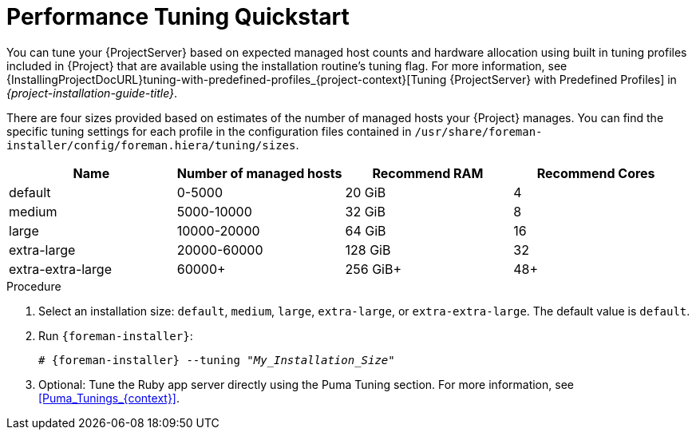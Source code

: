 [id="Performance_Tuning_Quickstart_{context}"]
= Performance Tuning Quickstart

You can tune your {ProjectServer} based on expected managed host counts and hardware allocation using built in tuning profiles included in {Project} that are available using the installation routine's tuning flag.
For more information, see {InstallingProjectDocURL}tuning-with-predefined-profiles_{project-context}[Tuning {ProjectServer} with Predefined Profiles] in _{project-installation-guide-title}_.

There are four sizes provided based on estimates of the number of managed hosts your {Project} manages.
You can find the specific tuning settings for each profile in the configuration files contained in `/usr/share/foreman-installer/config/foreman.hiera/tuning/sizes`.

[width="100%",cols="25%,25%,25%,25%",options="header"]
|===
|Name |Number of managed hosts |Recommend RAM |Recommend Cores
|default |0-5000 |20 GiB |4
|medium |5000-10000 |32 GiB |8
|large |10000-20000 |64 GiB |16
|extra-large |20000-60000 |128 GiB |32
|extra-extra-large |60000+ |256 GiB+ |48+
|===

.Procedure
. Select an installation size: `default`, `medium`, `large`, `extra-large`, or `extra-extra-large`.
The default value is `default`.
. Run `{foreman-installer}`:
+
[options="nowrap", subs="+quotes,verbatim,attributes"]
----
# {foreman-installer} --tuning "_My_Installation_Size_"
----
. Optional: Tune the Ruby app server directly using the Puma Tuning section.
For more information, see xref:Puma_Tunings_{context}[].
